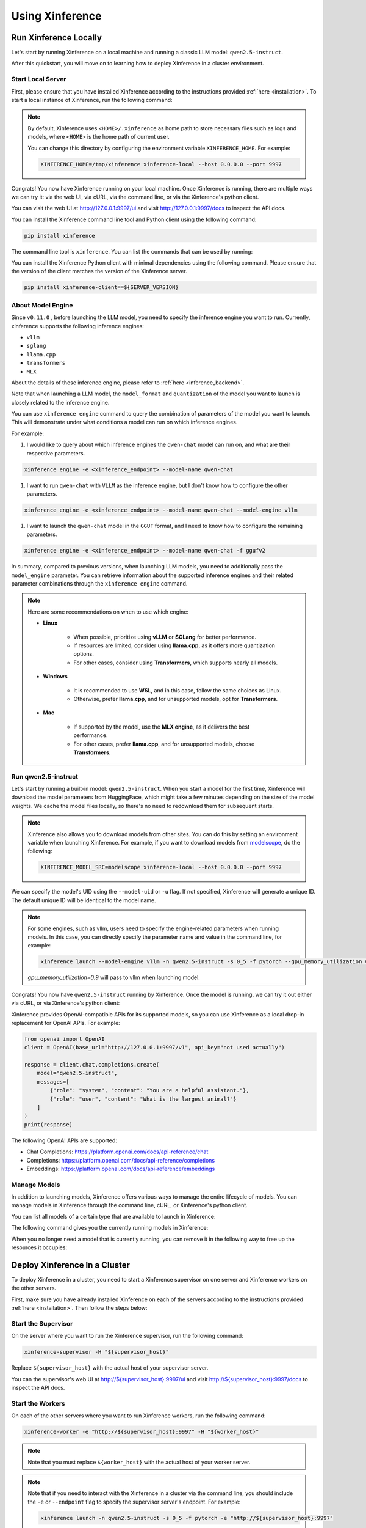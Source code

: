 .. _using_xinference:

================
Using Xinference
================


Run Xinference Locally
======================

Let's start by running Xinference on a local machine and running a classic LLM model: ``qwen2.5-instruct``.

After this quickstart, you will move on to learning how to deploy Xinference in a cluster environment.

Start Local Server
------------------

First, please ensure that you have installed Xinference according to the instructions provided :ref:`here <installation>`.
To start a local instance of Xinference, run the following command:

.. tabs::

  .. tab:: shell

    .. code-block:: bash

        xinference-local --host 0.0.0.0 --port 9997

  .. tab:: output

    .. code-block:: bash

      INFO     Xinference supervisor 0.0.0.0:64570 started
      INFO     Xinference worker 0.0.0.0:64570 started
      INFO     Starting Xinference at endpoint: http://0.0.0.0:9997
      INFO     Uvicorn running on http://0.0.0.0:9997 (Press CTRL+C to quit)

.. note::
  By default, Xinference uses ``<HOME>/.xinference`` as home path to store necessary files such as logs and models,
  where ``<HOME>`` is the home path of current user.

  You can change this directory by configuring the environment variable ``XINFERENCE_HOME``.
  For example:

  .. code-block:: bash

    XINFERENCE_HOME=/tmp/xinference xinference-local --host 0.0.0.0 --port 9997

Congrats! You now have Xinference running on your local machine. Once Xinference is running, there are multiple ways
we can try it: via the web UI, via cURL, via the command line, or via the Xinference's python client.

You can visit the web UI at `http://127.0.0.1:9997/ui <http://127.0.0.1:9997/ui>`_ and visit `http://127.0.0.1:9997/docs <http://127.0.0.1:9997/docs>`_
to inspect the API docs.

You can install the Xinference command line tool and Python client using the following command:

.. code-block:: bash

   pip install xinference

The command line tool is ``xinference``. You can list the commands that can be used by running:

.. tabs::

  .. tab:: shell

    .. code-block:: bash

      xinference --help

  .. tab:: output

    .. code-block:: bash

      Usage: xinference [OPTIONS] COMMAND [ARGS]...

      Options:
        -v, --version       Show the version and exit.
        --log-level TEXT
        -H, --host TEXT
        -p, --port INTEGER
        --help              Show this message and exit.

      Commands:
        cached
        cal-model-mem
        chat
        engine
        generate
        launch
        list
        login
        register
        registrations
        remove-cache
        stop-cluster
        terminate
        unregister
        vllm-models


You can install the Xinference Python client with minimal dependencies using the following command.
Please ensure that the version of the client matches the version of the Xinference server.

.. code-block:: bash

   pip install xinference-client==${SERVER_VERSION}

.. _about_model_engine:

About Model Engine
------------------
Since ``v0.11.0`` , before launching the LLM model, you need to specify the inference engine you want to run.
Currently, xinference supports the following inference engines:

* ``vllm``
* ``sglang``
* ``llama.cpp``
* ``transformers``
* ``MLX``

About the details of these inference engine, please refer to :ref:`here <inference_backend>`.

Note that when launching a LLM model, the ``model_format`` and ``quantization`` of the model you want to launch
is closely related to the inference engine.

You can use ``xinference engine`` command to query the combination of parameters of the model you want to launch.
This will demonstrate under what conditions a model can run on which inference engines.

For example:

#. I would like to query about which inference engines the ``qwen-chat`` model can run on, and what are their respective parameters.

.. code-block:: bash

    xinference engine -e <xinference_endpoint> --model-name qwen-chat

#. I want to run ``qwen-chat`` with ``VLLM`` as the inference engine, but I don't know how to configure the other parameters.

.. code-block:: bash

    xinference engine -e <xinference_endpoint> --model-name qwen-chat --model-engine vllm

#. I want to launch the ``qwen-chat`` model in the ``GGUF`` format, and I need to know how to configure the remaining parameters.

.. code-block:: bash

    xinference engine -e <xinference_endpoint> --model-name qwen-chat -f ggufv2


In summary, compared to previous versions, when launching LLM models,
you need to additionally pass the ``model_engine`` parameter.
You can retrieve information about the supported inference engines and their related parameter combinations
through the ``xinference engine`` command.

.. note::

    Here are some recommendations on when to use which engine:

    - **Linux**

       - When possible, prioritize using **vLLM** or **SGLang** for better performance.
       - If resources are limited, consider using **llama.cpp**, as it offers more quantization options.
       - For other cases, consider using **Transformers**, which supports nearly all models.

    - **Windows**

       - It is recommended to use **WSL**, and in this case, follow the same choices as Linux.
       - Otherwise, prefer **llama.cpp**, and for unsupported models, opt for **Transformers**.

    - **Mac**

       - If supported by the model, use the **MLX engine**, as it delivers the best performance.
       - For other cases, prefer **llama.cpp**, and for unsupported models, choose **Transformers**.


Run qwen2.5-instruct
--------------------

Let's start by running a built-in model: ``qwen2.5-instruct``. When you start a model for the first time, Xinference will
download the model parameters from HuggingFace, which might take a few minutes depending on the size of the model weights.
We cache the model files locally, so there's no need to redownload them for subsequent starts.

.. note::
  Xinference also allows you to download models from other sites. You can do this by setting an environment variable
  when launching Xinference. For example, if you want to download models from `modelscope <https://modelscope.cn>`_,
  do the following:

  .. code-block:: bash

    XINFERENCE_MODEL_SRC=modelscope xinference-local --host 0.0.0.0 --port 9997

We can specify the model's UID using the ``--model-uid`` or ``-u`` flag. If not specified, Xinference will generate a unique ID.
The default unique ID will be identical to the model name.

.. tabs::

  .. code-tab:: bash shell

    xinference launch --model-engine <inference_engine> -n qwen2.5-instruct -s 0_5 -f pytorch

  .. code-tab:: bash cURL

    curl -X 'POST' \
      'http://127.0.0.1:9997/v1/models' \
      -H 'accept: application/json' \
      -H 'Content-Type: application/json' \
      -d '{
      "model_engine": "<inference_engine>",
      "model_name": "qwen2.5-instruct",
      "model_format": "pytorch",
      "size_in_billions": "0_5"
    }'

  .. code-tab:: python

    from xinference.client import RESTfulClient
    client = RESTfulClient("http://127.0.0.1:9997")
    model_uid = client.launch_model(
      model_engine="<inference_engine>",
      model_name="qwen2.5-instruct",
      model_format="pytorch",
      size_in_billions="0_5"
    )
    print('Model uid: ' + model_uid)

  .. code-tab:: bash output

    Model uid: qwen2.5-instruct

.. note::
  For some engines, such as vllm, users need to specify the engine-related parameters when
  running models. In this case, you can directly specify the parameter name and value in the
  command line, for example:

  .. code-block:: bash

    xinference launch --model-engine vllm -n qwen2.5-instruct -s 0_5 -f pytorch --gpu_memory_utilization 0.9

  `gpu_memory_utilization=0.9` will pass to vllm when launching model.

Congrats! You now have ``qwen2.5-instruct`` running by Xinference. Once the model is running, we can try it out either via cURL,
or via Xinference's python client:

.. tabs::

  .. code-tab:: bash cURL

    curl -X 'POST' \
      'http://127.0.0.1:9997/v1/chat/completions' \
      -H 'accept: application/json' \
      -H 'Content-Type: application/json' \
      -d '{
        "model": "qwen2.5-instruct",
        "messages": [
            {
                "role": "system",
                "content": "You are a helpful assistant."
            },
            {
                "role": "user",
                "content": "What is the largest animal?"
            }
        ]
      }'

  .. code-tab:: python

    from xinference.client import RESTfulClient
    client = RESTfulClient("http://127.0.0.1:9997")
    model = client.get_model("qwen2.5-instruct")
    model.chat(
        messages=[
            {"role": "user", "content": "Who won the world series in 2020?"}
        ]
    )

  .. code-tab:: json output

    {
      "id": "chatcmpl-8d76b65a-bad0-42ef-912d-4a0533d90d61",
      "model": "qwen2.5-instruct",
      "object": "chat.completion",
      "created": 1688919187,
      "choices": [
        {
          "index": 0,
          "message": {
            "role": "assistant",
            "content": "The largest animal that has been scientifically measured is the blue whale, which has a maximum length of around 23 meters (75 feet) for adult animals and can weigh up to 150,000 pounds (68,000 kg). However, it is important to note that this is just an estimate and that the largest animal known to science may be larger still. Some scientists believe that the largest animals may not have a clear \"size\" in the same way that humans do, as their size can vary depending on the environment and the stage of their life."
          },
          "finish_reason": "None"
        }
      ],
      "usage": {
        "prompt_tokens": -1,
        "completion_tokens": -1,
        "total_tokens": -1
      }
    }

Xinference provides OpenAI-compatible APIs for its supported models, so you can use Xinference as a local drop-in replacement for OpenAI APIs. For example:

.. code-block:: python

  from openai import OpenAI
  client = OpenAI(base_url="http://127.0.0.1:9997/v1", api_key="not used actually")

  response = client.chat.completions.create(
      model="qwen2.5-instruct",
      messages=[
          {"role": "system", "content": "You are a helpful assistant."},
          {"role": "user", "content": "What is the largest animal?"}
      ]
  )
  print(response)

The following OpenAI APIs are supported:

- Chat Completions: `https://platform.openai.com/docs/api-reference/chat <https://platform.openai.com/docs/api-reference/chat>`_

- Completions: `https://platform.openai.com/docs/api-reference/completions <https://platform.openai.com/docs/api-reference/completions>`_

- Embeddings: `https://platform.openai.com/docs/api-reference/embeddings <https://platform.openai.com/docs/api-reference/embeddings>`_

Manage Models
-------------

In addition to launching models, Xinference offers various ways to manage the entire lifecycle of models.
You can manage models in Xinference through the command line, cURL, or Xinference's python client.

You can list all models of a certain type that are available to launch in Xinference:

.. tabs::

  .. code-tab:: bash shell

    xinference registrations -t LLM

  .. code-tab:: bash cURL

    curl http://127.0.0.1:9997/v1/model_registrations/LLM

  .. code-tab:: python

    from xinference.client import RESTfulClient
    client = RESTfulClient("http://127.0.0.1:9997")
    print(client.list_model_registrations(model_type='LLM'))

The following command gives you the currently running models in Xinference:

.. tabs::

  .. code-tab:: bash shell

    xinference list

  .. code-tab:: bash cURL

    curl http://127.0.0.1:9997/v1/models

  .. code-tab:: python

    from xinference.client import RESTfulClient
    client = RESTfulClient("http://127.0.0.1:9997")
    print(client.list_models())

When you no longer need a model that is currently running, you can remove it in the following way to free up the resources it occupies:

.. tabs::

  .. code-tab:: bash shell

    xinference terminate --model-uid "qwen2.5-instruct"

  .. code-tab:: bash cURL

    curl -X DELETE http://127.0.0.1:9997/v1/models/qwen2.5-instruct

  .. code-tab:: python

    from xinference.client import RESTfulClient
    client = RESTfulClient("http://127.0.0.1:9997")
    client.terminate_model(model_uid="qwen2.5-instruct")

.. _distributed_getting_started:

Deploy Xinference In a Cluster
==============================

To deploy Xinference in a cluster, you need to start a Xinference supervisor on one server and Xinference workers
on the other servers.

First, make sure you have already installed Xinference on each of the servers according to the instructions
provided :ref:`here <installation>`. Then follow the steps below:

Start the Supervisor
--------------------
On the server where you want to run the Xinference supervisor, run the following command:

.. code-block:: bash

  xinference-supervisor -H "${supervisor_host}"

Replace ``${supervisor_host}`` with the actual host of your supervisor server.


You can the supervisor's web UI at `http://${supervisor_host}:9997/ui <http://${supervisor_host}:9997/ui>`_ and visit
`http://${supervisor_host}:9997/docs <http://${supervisor_host}:9997/docs>`_ to inspect the API docs.

Start the Workers
-----------------

On each of the other servers where you want to run Xinference workers, run the following command:

.. code-block:: bash

  xinference-worker -e "http://${supervisor_host}:9997" -H "${worker_host}"

.. note::
    Note that you must replace ``${worker_host}``  with the actual host of your worker server.

.. note::
  Note that if you need to interact with the Xinference in a cluster via the command line,
  you should include the ``-e`` or ``--endpoint`` flag to specify the supervisor server's endpoint. For example:

  .. code-block:: bash

      xinference launch -n qwen2.5-instruct -s 0_5 -f pytorch -e "http://${supervisor_host}:9997"

Using Xinference With Docker
=============================

To start Xinference in a Docker container, run the following command:

Run On Nvidia GPU Host
-----------------------

.. code-block:: bash

  docker run -e XINFERENCE_MODEL_SRC=modelscope -p 9998:9997 --gpus all xprobe/xinference:<your_version> xinference-local -H 0.0.0.0 --log-level debug

Run On CPU Only Host
-----------------------

.. code-block:: bash

  docker run -e XINFERENCE_MODEL_SRC=modelscope -p 9998:9997 xprobe/xinference:<your_version>-cpu xinference-local -H 0.0.0.0 --log-level debug

Replace ``<your_version>`` with Xinference versions, e.g. ``v0.10.3``, ``latest`` can be used for the latest version.

For more docker usage, refer to :ref:`Using Docker Image <using_docker_image>`.


What's Next?
============

Congratulations on getting started with Xinference! To help you navigate and make the most out of this
powerful tool, here are some resources and guides:

* :ref:`How to Use Client APIs for Different Types of Models <user_guide_client_api>`

* :ref:`Choosing the Right Backends for Your Needs <user_guide_backends>`
